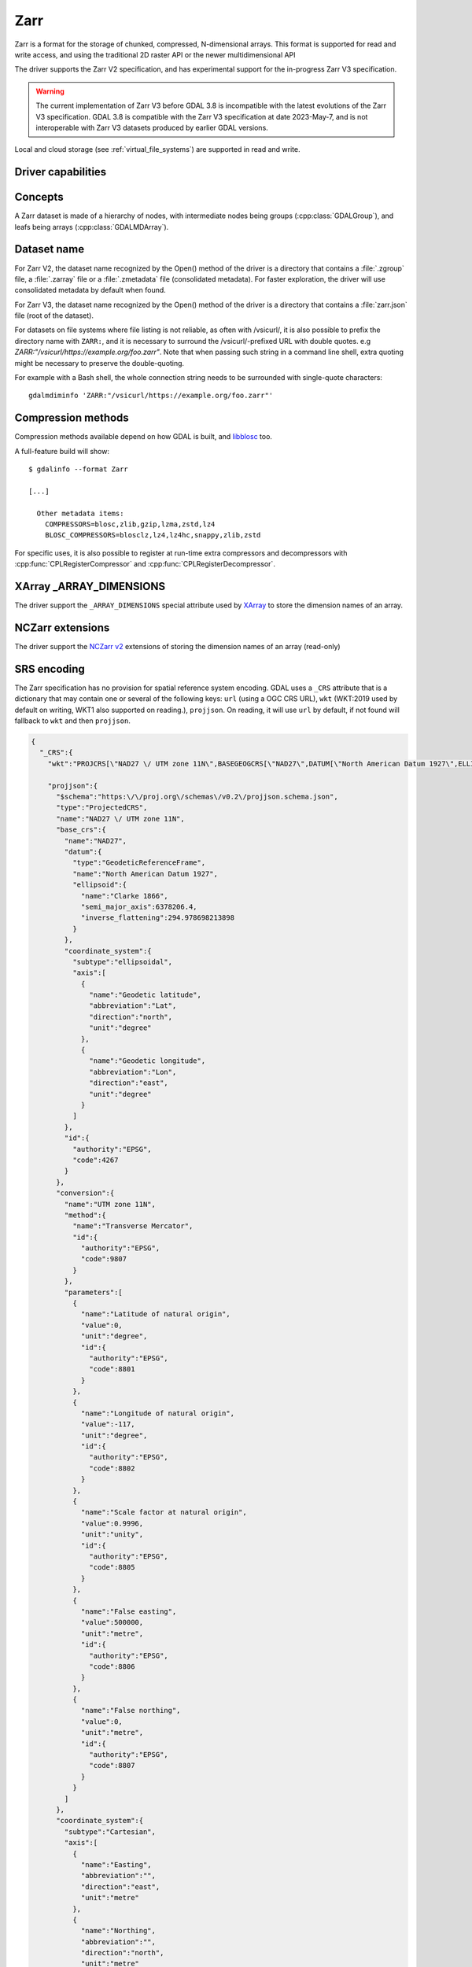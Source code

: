 .. _raster.zarr:

================================================================================
Zarr
================================================================================

.. versionadded:: 3.4

.. shortname:: Zarr

.. build_dependencies:: Built-in by default, but liblz4, libxz (lzma), libzstd and libblosc
                        strongly recommended to get all compressors

Zarr is a format for the storage of chunked, compressed, N-dimensional arrays.
This format is supported for read and write access, and using the traditional
2D raster API or the newer multidimensional API

The driver supports the Zarr V2 specification, and has experimental support
for the in-progress Zarr V3 specification.

.. warning::

    The current implementation of Zarr V3 before GDAL 3.8 is incompatible with
    the latest evolutions of the Zarr V3 specification.
    GDAL 3.8 is compatible with the Zarr V3 specification at date 2023-May-7,
    and is not interoperable with Zarr V3 datasets produced by earlier GDAL
    versions.

Local and cloud storage (see :ref:`virtual_file_systems`) are supported in read and write.

Driver capabilities
-------------------

.. supports_create::

.. supports_georeferencing::

.. supports_multidimensional::

.. supports_virtualio::

Concepts
--------

A Zarr dataset is made of a hierarchy of nodes, with intermediate nodes being
groups (:cpp:class:`GDALGroup`), and leafs being arrays (:cpp:class:`GDALMDArray`).

Dataset name
------------

For Zarr V2, the dataset name recognized by the Open() method of the driver is
a directory that contains a :file:`.zgroup` file, a :file:`.zarray` file or a
:file:`.zmetadata` file (consolidated metadata). For faster exploration,
the driver will use consolidated metadata by default when found.

For Zarr V3, the dataset name recognized by the Open() method of the driver is
a directory that contains a :file:`zarr.json` file (root of the dataset).

For datasets on file systems where file listing is not reliable, as often with
/vsicurl/, it is also possible to prefix the directory name with ``ZARR:``,
and it is necessary to surround the /vsicurl/-prefixed URL with double quotes.
e.g `ZARR:"/vsicurl/https://example.org/foo.zarr"`. Note that when passing such
string in a command line shell, extra quoting might be necessary to preserve the
double-quoting.

For example with a Bash shell, the whole connection string needs to be surrounded
with single-quote characters:

::

    gdalmdiminfo 'ZARR:"/vsicurl/https://example.org/foo.zarr"'


Compression methods
-------------------

Compression methods available depend on how GDAL is built, and
`libblosc <https://github.com/Blosc/c-blosc>`__ too.

A full-feature build will show:

::

    $ gdalinfo --format Zarr

    [...]

      Other metadata items:
        COMPRESSORS=blosc,zlib,gzip,lzma,zstd,lz4
        BLOSC_COMPRESSORS=blosclz,lz4,lz4hc,snappy,zlib,zstd

For specific uses, it is also possible to register at run-time extra compressors
and decompressors with :cpp:func:`CPLRegisterCompressor` and :cpp:func:`CPLRegisterDecompressor`.

XArray _ARRAY_DIMENSIONS
------------------------

The driver support the ``_ARRAY_DIMENSIONS`` special attribute used by
`XArray <http://xarray.pydata.org/en/stable/generated/xarray.open_zarr.html>`__
to store the dimension names of an array.

NCZarr extensions
-----------------

The driver support the
`NCZarr v2 <https://www.unidata.ucar.edu/software/netcdf/documentation/NUG/nczarr_head.html>`__
extensions of storing the dimension names of an array (read-only)

SRS encoding
------------

The Zarr specification has no provision for spatial reference system encoding.
GDAL uses a ``_CRS`` attribute that is a dictionary that may contain one or
several of the following keys: ``url`` (using a OGC CRS URL), ``wkt`` (WKT:2019
used by default on writing, WKT1 also supported on reading.), ``projjson``.
On reading, it will use ``url`` by default, if not found will fallback to ``wkt``
and then ``projjson``.

.. code-block:: json

    {
      "_CRS":{
        "wkt":"PROJCRS[\"NAD27 \/ UTM zone 11N\",BASEGEOGCRS[\"NAD27\",DATUM[\"North American Datum 1927\",ELLIPSOID[\"Clarke 1866\",6378206.4,294.978698213898,LENGTHUNIT[\"metre\",1]]],PRIMEM[\"Greenwich\",0,ANGLEUNIT[\"degree\",0.0174532925199433]],ID[\"EPSG\",4267]],CONVERSION[\"UTM zone 11N\",METHOD[\"Transverse Mercator\",ID[\"EPSG\",9807]],PARAMETER[\"Latitude of natural origin\",0,ANGLEUNIT[\"degree\",0.0174532925199433],ID[\"EPSG\",8801]],PARAMETER[\"Longitude of natural origin\",-117,ANGLEUNIT[\"degree\",0.0174532925199433],ID[\"EPSG\",8802]],PARAMETER[\"Scale factor at natural origin\",0.9996,SCALEUNIT[\"unity\",1],ID[\"EPSG\",8805]],PARAMETER[\"False easting\",500000,LENGTHUNIT[\"metre\",1],ID[\"EPSG\",8806]],PARAMETER[\"False northing\",0,LENGTHUNIT[\"metre\",1],ID[\"EPSG\",8807]]],CS[Cartesian,2],AXIS[\"easting\",east,ORDER[1],LENGTHUNIT[\"metre\",1]],AXIS[\"northing\",north,ORDER[2],LENGTHUNIT[\"metre\",1]],ID[\"EPSG\",26711]]",

        "projjson":{
          "$schema":"https:\/\/proj.org\/schemas\/v0.2\/projjson.schema.json",
          "type":"ProjectedCRS",
          "name":"NAD27 \/ UTM zone 11N",
          "base_crs":{
            "name":"NAD27",
            "datum":{
              "type":"GeodeticReferenceFrame",
              "name":"North American Datum 1927",
              "ellipsoid":{
                "name":"Clarke 1866",
                "semi_major_axis":6378206.4,
                "inverse_flattening":294.978698213898
              }
            },
            "coordinate_system":{
              "subtype":"ellipsoidal",
              "axis":[
                {
                  "name":"Geodetic latitude",
                  "abbreviation":"Lat",
                  "direction":"north",
                  "unit":"degree"
                },
                {
                  "name":"Geodetic longitude",
                  "abbreviation":"Lon",
                  "direction":"east",
                  "unit":"degree"
                }
              ]
            },
            "id":{
              "authority":"EPSG",
              "code":4267
            }
          },
          "conversion":{
            "name":"UTM zone 11N",
            "method":{
              "name":"Transverse Mercator",
              "id":{
                "authority":"EPSG",
                "code":9807
              }
            },
            "parameters":[
              {
                "name":"Latitude of natural origin",
                "value":0,
                "unit":"degree",
                "id":{
                  "authority":"EPSG",
                  "code":8801
                }
              },
              {
                "name":"Longitude of natural origin",
                "value":-117,
                "unit":"degree",
                "id":{
                  "authority":"EPSG",
                  "code":8802
                }
              },
              {
                "name":"Scale factor at natural origin",
                "value":0.9996,
                "unit":"unity",
                "id":{
                  "authority":"EPSG",
                  "code":8805
                }
              },
              {
                "name":"False easting",
                "value":500000,
                "unit":"metre",
                "id":{
                  "authority":"EPSG",
                  "code":8806
                }
              },
              {
                "name":"False northing",
                "value":0,
                "unit":"metre",
                "id":{
                  "authority":"EPSG",
                  "code":8807
                }
              }
            ]
          },
          "coordinate_system":{
            "subtype":"Cartesian",
            "axis":[
              {
                "name":"Easting",
                "abbreviation":"",
                "direction":"east",
                "unit":"metre"
              },
              {
                "name":"Northing",
                "abbreviation":"",
                "direction":"north",
                "unit":"metre"
              }
            ]
          },
          "id":{
            "authority":"EPSG",
            "code":26711
          }
        },

        "url":"http:\/\/www.opengis.net\/def\/crs\/EPSG\/0\/26711"
      }
    }

Particularities of the classic raster API
-----------------------------------------

If the Zarr dataset contains one single array with 2 dimensions, it will be
exposed as a regular GDALDataset when using the classic raster API.
If the dataset contains more than one such single array, or arrays with 3 or
more dimensions, the driver will list subdatasets to access each array and/or
2D slices within arrays with 3 or more dimensions.

Open options
------------

The following dataset open options are available:

-  .. oo:: USE_ZMETADATA
      :choices: YES, NO
      :default: YES

      Whether to use consolidated metadata from .zmetadata (Zarr V2 only).

-  .. oo:: CACHE_TILE_PRESENCE
      :choices: YES, NO
      :default: NO

      Whether to establish an initial listing of
      present tiles. This cached listing will be stored in a .gmac file next to the
      .zarray / .array.json.gmac file if they can be written. Otherwise the
      :config:`GDAL_PAM_PROXY_DIR` config option should be set to an
      existing directory where those cached files will be stored. Once the cached
      listing has been established, the open option no longer needs to be specified.
      Note: the runtime of this option can be in minutes or more for large datasets
      stored on remote file systems. And for network file systems, this will rarely
      work for /vsicurl/ itself, but more cloud-based file systems (such as /vsis3/,
      /vsigs/, /vsiaz/, etc) which have a dedicated directory listing operation.

-  .. oo:: MULTIBAND
      :choices: YES, NO
      :default: YES
      :since: 3.8

      Whether to expose > 3D arrays as GDAL multiband datasets (when using the
      classic 2D API)

-  .. oo:: DIM_X
      :choices: <string> or <integer>
      :since: 3.8

      Name or index of the X dimension (only used when MULTIBAND=YES and with
      th classic 2D API). If not specified, deduced from dimension type
      (when equal to "HORIZONTAL_X"), or the last dimension (i.e. fastest
      varying one), if no dimension type found.

-  .. oo:: DIM_Y
      :choices: <string> or <integer>
      :since: 3.8

      Name or index of the Y dimension (only used when MULTIBAND=YES and with
      th classic 2D API). If not specified, deduced from dimension type
      (when equal to "HORIZONTAL_Y"), or the before last dimension, if no
      dimension type found.

-  .. oo:: LOAD_EXTRA_DIM_METADATA_DELAY
      :choices: <integer> or "unlimited"
      :default: 5
      :since: 3.8

      Maximum delay in seconds allowed to set the DIM_{dimname}_VALUE band
      metadata items from the indexing variable of the dimensions.
      Default value is 5. ``unlimited`` can be used to mean unlimited delay.
      Can also be defined globally with the GDAL_LOAD_EXTRA_DIM_METADATA_DELAY
      configuration` option.
      Only used through the classic 2D API.

Multi-threaded caching
----------------------

The driver implements the :cpp:func:`GDALMDArray::AdviseRead` method. This
proceed to multi-threaded decoding of the tiles that intersect the area of
interest specified. A sufficient cache size must be specified. The call is
blocking.

The options that can be passed to the methods are:

- **CACHE_SIZE=value_in_byte**: Maximum RAM to use, expressed in number of bytes.
  If not specified, half of the remaining GDAL block cache size will be used.
  Note: the caching mechanism of Zarr array will not update this remaining block
  cache size.

- **NUM_THREADS=integer or ALL_CPUS**: Number of threads to use in parallel.
  If not specified, the :config:`GDAL_NUM_THREADS` configuration option
  will be taken into account.

Creation options
----------------

The following options are creation options of the classic raster API, or
array-level creation options for the multidimensional API (must be prefixed
with ``ARRAY:`` using :program:`gdalmdimtranslate`):

-  .. co:: COMPRESS
      :choices: NONE, BLOSC, ZLIB, GZIP, LZMA, ZSTD, LZ4
      :default: NONE

      Compression method.

-  .. co:: FILTER
      :choices: NONE, DELTA
      :default: NONE

      Filter method. Only support for FORMAT=ZARR_V2.

-  .. co:: BLOCKSIZE
      :choices: <string>

      Comma separated list of chunk size along each dimension.
      If not specified, the fastest varying 2 dimensions (the last ones) used a
      block size of 256 samples, and the other ones of 1.

-  .. co:: CHUNK_MEMORY_LAYOUT
      :choices: C, F
      :default: C

      Whether to use C (row-major) order or F (column-major)
      order in encoded chunks. Only useful when using compression.
      Changing to F may improve depending on array content.

-  .. co:: STRING_FORMAT
      :choices: ASCII, UNICODE
      :default: ASCII

      Whether to use the numpy type for ASCII-only
      strings or Unicode strings. Unicode strings take 4 byte per character.

-  .. co:: DIM_SEPARATOR
      :choices: <string>

      Dimension separator in chunk filenames.
      Default to decimal point for ZarrV2 and slash for ZarrV3.

-  .. co:: BLOSC_CNAME
      :choices: bloclz, lz4, lz4hc, snappy, zlib, zstd
      :default: lz4

      Blosc compressor name. Only used when :co:`COMPRESS=BLOSC`.

-  .. co:: BLOSC_CLEVEL
      :choices: 1-9
      :default: 5

      Blosc compression level. Only used when :co:`COMPRESS=BLOSC`.

-  .. co:: BLOSC_SHUFFLE
      :choices: NONE, BYTE, BIT
      :default: BYTE

      Type of shuffle algorithm. Only used when :co:`COMPRESS=BLOSC`.

-  .. co:: BLOSC_BLOCKSIZE
      :choices: <integer>
      :default: 0

      Blosc block size. Only used when :co:`COMPRESS=BLOSC`.

-  .. co:: BLOSC_NUM_THREADS
      :choices: <integer>, ALL_CPUS
      :default: 1

      Number of worker threads for compression.
      Only used when :co:`COMPRESS=BLOSC`.

-  .. co:: ZLIB_LEVEL
      :choices: 1-9
      :default: 6

      ZLib compression level. Only used when :co:`COMPRESS=ZLIB`.

-  .. co:: GZIP_LEVEL
      :choices: 1-9
      :default: 6

      GZip compression level. Only used when :co:`COMPRESS=GZIP`.

-  .. co:: LZMA_PRESET
      :choices: 0-9
      :default: 6

      LZMA compression level. Only used when :co:`COMPRESS=LZMA`.

-  .. co:: LZMA_DELTA
      :choices: <integer>
      :default: 1

      Delta distance in byte. Only used when :co:`COMPRESS=LZMA`.

-  .. co:: ZSTD_LEVEL
      :choices: 1-22
      :default: 13

      ZSTD compression level. Only used when :co:`COMPRESS=ZSTD`.

-  .. co:: LZ4_ACCELERATION
      :choices: <integer> [1-]
      :default: 1

      LZ4 acceleration factor.
      The higher, the less compressed. Only used when :co:`COMPRESS=LZ4`.
      Defaults to 1 (the fastest).

-  .. co:: DELTA_DTYPE
      :choices: <string>

      Data type following NumPy array protocol type
      string (typestr) format (https://numpy.org/doc/stable/reference/arrays.interface.html#arrays-interface).
      Only ``u1``, ``i1``, ``u2``, ``i2``, ``u4``, ``i4``, ``u8``, ``i8``, ``f4``, ``f8``,
      potentially prefixed with the endianness flag (``<`` for little endian, ``>`` for big endian)
      are supported.
      Only used when :co:`FILTER=DELTA`. Defaults to the native data type.


The following options are creation options of the classic raster API, or
dataset-level creation options for the multidimensional API :

-  .. co:: FORMAT
      :choices: ZARR_V2, ZARR_V3
      :default: ZARR_V2

-  .. co:: CREATE_ZMETADATA
      :choices: YES, NO
      :default: YES

      Whether to create consolidated metadata into
      .zmetadata (Zarr V2 only).

The following options are creation options of the classic raster API only:

-  .. co:: ARRAY_NAME
      :choices: <string>

      Array name. If not specified, deduced from the filename.

-  .. co:: APPEND_SUBDATASET
      :choices: YES, NO
      :default: NO

      Whether to append the new dataset to an existing Zarr hierarchy.

-  .. co:: SINGLE_ARRAY
      :choices: YES, NO
      :default: YES
      :since: 3.8

      Whether to write a multi-band dataset as a 3D Zarr array. If false,
      one 2D Zarr array per band will be written.

-  .. co:: INTERLEAVE
      :choices: BAND, PIXEL
      :default: BAND
      :since: 3.8

      When writing a multi-band dataset as a 3D Zarr array, whether the band
      dimension should be the first one/slowest varying one (BAND), or the
      last one/fastest varying one (PIXEL)
      The default value is BAND in Create() mode. In CreateCopy() mode, the
      default value is the value of the INTERLEAVE metadata item of the
      IMAGE_STRUCTURE metadata domain of the source dataset, if set.


Examples
--------

Get information on the dataset using the multidimensional tools:

::

    gdalmdiminfo my.zarr


Convert a netCDF file to ZARR using the multidimensional tools:

::

    gdalmdimtranslate in.nc out.zarr -co ARRAY:COMPRESS=GZIP


Convert a 2D slice (the one at index 0 of the non-2D dimension) of a 3D array to GeoTIFF:

::

    gdal_translate 'ZARR:"my.zarr":/group/myarray:0' out.tif


.. note::
    The single quoting around the connection string is specific to the Bash shell
    to make sure that the double quoting is preserved.


See Also:
---------

- `Zarr format and its Python implementation <https://zarr.readthedocs.io/en/stable/>`__
- `(In progress) Zarr V3 specification <https://zarr-specs.readthedocs.io/en/core-protocol-v3.0-dev/>`__
